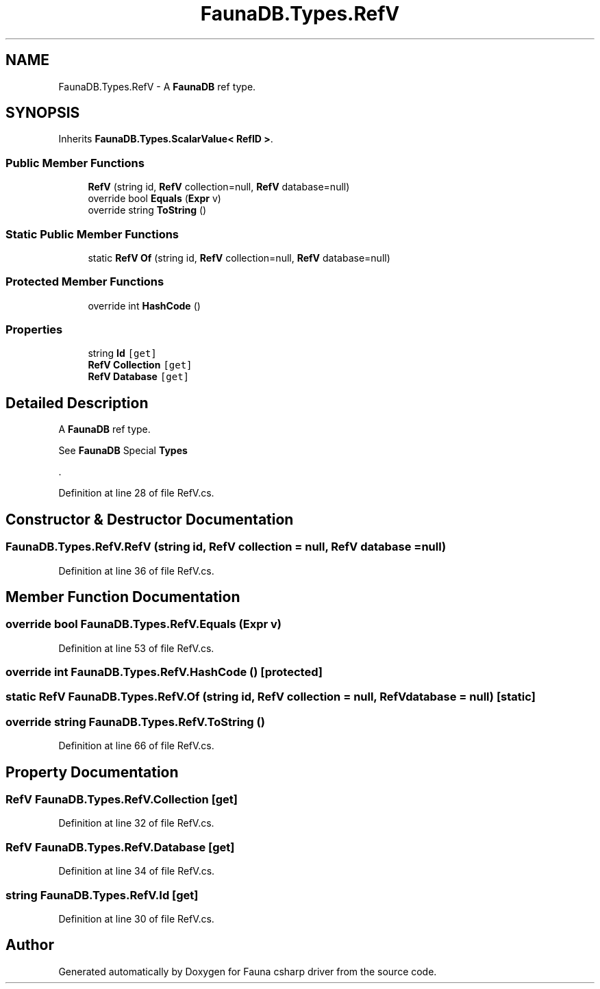 .TH "FaunaDB.Types.RefV" 3 "Thu Oct 7 2021" "Version 1.0" "Fauna csharp driver" \" -*- nroff -*-
.ad l
.nh
.SH NAME
FaunaDB.Types.RefV \- A \fBFaunaDB\fP ref type\&.  

.SH SYNOPSIS
.br
.PP
.PP
Inherits \fBFaunaDB\&.Types\&.ScalarValue< RefID >\fP\&.
.SS "Public Member Functions"

.in +1c
.ti -1c
.RI "\fBRefV\fP (string id, \fBRefV\fP collection=null, \fBRefV\fP database=null)"
.br
.ti -1c
.RI "override bool \fBEquals\fP (\fBExpr\fP v)"
.br
.ti -1c
.RI "override string \fBToString\fP ()"
.br
.in -1c
.SS "Static Public Member Functions"

.in +1c
.ti -1c
.RI "static \fBRefV\fP \fBOf\fP (string id, \fBRefV\fP collection=null, \fBRefV\fP database=null)"
.br
.in -1c
.SS "Protected Member Functions"

.in +1c
.ti -1c
.RI "override int \fBHashCode\fP ()"
.br
.in -1c
.SS "Properties"

.in +1c
.ti -1c
.RI "string \fBId\fP\fC [get]\fP"
.br
.ti -1c
.RI "\fBRefV\fP \fBCollection\fP\fC [get]\fP"
.br
.ti -1c
.RI "\fBRefV\fP \fBDatabase\fP\fC [get]\fP"
.br
.in -1c
.SH "Detailed Description"
.PP 
A \fBFaunaDB\fP ref type\&. 

See \fBFaunaDB\fP Special \fBTypes\fP
.PP
\&. 
.PP
Definition at line 28 of file RefV\&.cs\&.
.SH "Constructor & Destructor Documentation"
.PP 
.SS "FaunaDB\&.Types\&.RefV\&.RefV (string id, \fBRefV\fP collection = \fCnull\fP, \fBRefV\fP database = \fCnull\fP)"

.PP
Definition at line 36 of file RefV\&.cs\&.
.SH "Member Function Documentation"
.PP 
.SS "override bool FaunaDB\&.Types\&.RefV\&.Equals (\fBExpr\fP v)"

.PP
Definition at line 53 of file RefV\&.cs\&.
.SS "override int FaunaDB\&.Types\&.RefV\&.HashCode ()\fC [protected]\fP"

.SS "static \fBRefV\fP FaunaDB\&.Types\&.RefV\&.Of (string id, \fBRefV\fP collection = \fCnull\fP, \fBRefV\fP database = \fCnull\fP)\fC [static]\fP"

.SS "override string FaunaDB\&.Types\&.RefV\&.ToString ()"

.PP
Definition at line 66 of file RefV\&.cs\&.
.SH "Property Documentation"
.PP 
.SS "\fBRefV\fP FaunaDB\&.Types\&.RefV\&.Collection\fC [get]\fP"

.PP
Definition at line 32 of file RefV\&.cs\&.
.SS "\fBRefV\fP FaunaDB\&.Types\&.RefV\&.Database\fC [get]\fP"

.PP
Definition at line 34 of file RefV\&.cs\&.
.SS "string FaunaDB\&.Types\&.RefV\&.Id\fC [get]\fP"

.PP
Definition at line 30 of file RefV\&.cs\&.

.SH "Author"
.PP 
Generated automatically by Doxygen for Fauna csharp driver from the source code\&.
